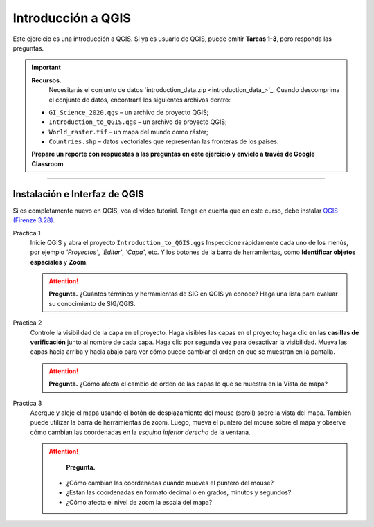 Introducción a QGIS
=====================

Este ejercicio es una introducción a QGIS. Si ya es usuario de QGIS, puede omitir **Tareas 1-3**, pero responda las preguntas.

.. important:: 
   **Recursos.**
    Necesitarás el conjunto de datos `introduction_data.zip <introduction_data_>`_. Cuando descomprima el conjunto de datos, encontrará los siguientes archivos dentro:

   + ``GI_Science_2020.qgs`` – un archivo de proyecto QGIS;
   + ``Introduction_to_QGIS.qgs`` – un archivo de proyecto QGIS;
   + ``World_raster.tif`` – un mapa del mundo como ráster;
   + ``Countries.shp`` – datos vectoriales que representan las fronteras de los países.

   **Prepare un reporte con respuestas a las preguntas en este ejercicio y envielo a través de Google Classroom**


.. figure::  _static/img/qgis328.png
   :alt: qgis328
   :figclass: align-center

-------------------------

Instalación e Interfaz de QGIS
---------------------------------

Si es completamente nuevo en QGIS, vea el vídeo tutorial. Tenga en cuenta que en este curso, debe instalar `QGIS (Firenze 3.28) <https://qgis.org/downloads/QGIS-OSGeo4W-3.28.9-1.msi>`_. 

.. raw:: html

   <div style="padding:56.25% 0 0 0;position:relative;"><iframe width="560" height="315" src="https://www.youtube.com/embed/66bBAgHy3TQ" title="YouTube video player" frameborder="0" style="position:absolute;top:0;left:0;width:100%;height:100%;" allow="accelerometer; autoplay; clipboard-write; encrypted-media; gyroscope; picture-in-picture" allowfullscreen></iframe></div>

\


Práctica 1
   Inicie QGIS y abra el proyecto ``Introduction_to_QGIS.qgs`` Inspeccione rápidamente cada uno de los menús, por ejemplo *'Proyectos'*, *'Editar'*, *'Capa'*, etc. Y los botones de la barra de herramientas, como **Identificar objetos espaciales** y **Zoom**.


   .. attention:: 
      **Pregunta.**
      ¿Cuántos términos y herramientas de SIG en QGIS ya conoce? Haga una lista para evaluar su conocimiento de SIG/QGIS.

Práctica 2
   Controle la visibilidad de la capa en el proyecto. Haga visibles las capas en el proyecto; haga clic en las **casillas de verificación** junto al nombre de cada capa. Haga clic por segunda vez para desactivar la visibilidad. Mueva las capas hacia arriba y hacia abajo para ver cómo puede cambiar el orden en que se muestran en la pantalla.
  
  
   .. attention:: 
      **Pregunta.**
      ¿Cómo afecta el cambio de orden de las capas lo que se muestra en la Vista de mapa?

Práctica 3
   Acerque y aleje el mapa usando el botón de desplazamiento del mouse (scroll)  sobre la vista del mapa. También puede utilizar la barra de herramientas de zoom. Luego, mueva el puntero del mouse sobre el mapa y observe cómo cambian las coordenadas en la *esquina inferior derecha* de la ventana.

   .. attention:: 
      **Pregunta.**

     + ¿Cómo cambian las coordenadas cuando mueves el puntero del mouse?
     + ¿Están las coordenadas en formato decimal o en grados, minutos y segundos?
     + ¿Cómo afecta el nivel de zoom la escala del mapa? 


.. sectionauthor:: Andrá da Silva Mano, Amy Corbin & Manuel Garcia

